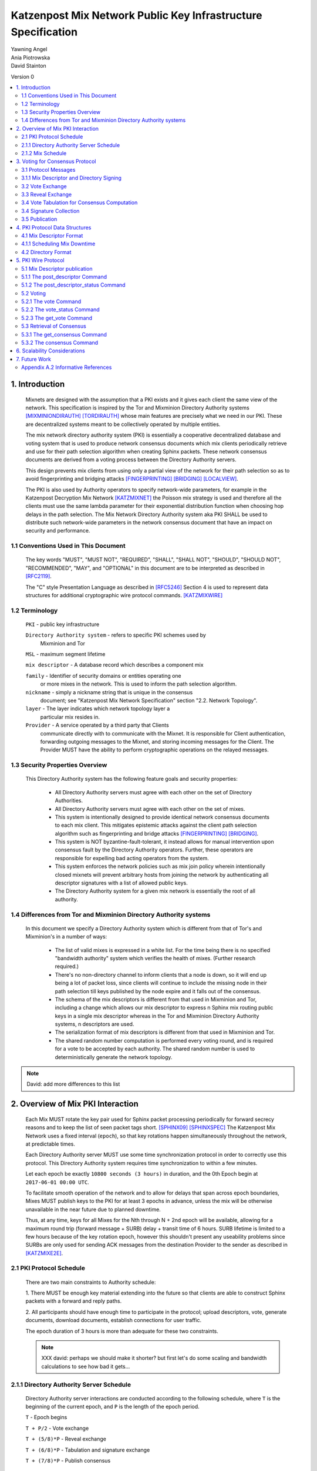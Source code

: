 .. _pki:

Katzenpost Mix Network Public Key Infrastructure Specification
**************************************************************

| Yawning Angel
| Ania Piotrowska
| David Stainton

Version 0

.. rubric:: Abstract

   This document describes the message formats and protocols of a
   decryption mix network public key infrastructure system. It has some
   specific design features which aid in traffic analysis resistance.
   This document is meant to serve as an implementation guide.

.. contents:: :local:

1. Introduction
===============

   Mixnets are designed with the assumption that a PKI exists and it
   gives each client the same view of the network. This specification
   is inspired by the Tor and Mixminion Directory Authority systems
   [MIXMINIONDIRAUTH]_ [TORDIRAUTH]_ whose main features are precisely what
   we need in our PKI. These are decentralized systems meant to be
   collectively operated by multiple entities.

   The mix network directory authority system (PKI) is essentially a
   cooperative decentralized database and voting system that is used
   to produce network consensus documents which mix clients
   periodically retrieve and use for their path selection algorithm
   when creating Sphinx packets. These network consensus documents are
   derived from a voting process between the Directory Authority
   servers.

   This design prevents mix clients from using only a partial view of
   the network for their path selection so as to avoid fingerprinting
   and bridging attacks [FINGERPRINTING]_ [BRIDGING]_ [LOCALVIEW]_.

   The PKI is also used by Authority operators to specify network-wide
   parameters, for example in the Katzenpost Decryption Mix Network
   [KATZMIXNET]_ the Poisson mix strategy is used and therefore all the
   clients must use the same lambda parameter for their exponential
   distribution function when choosing hop delays in the path
   selection. The Mix Network Directory Authority system aka PKI
   SHALL be used to distribute such network-wide parameters in the network
   consensus document that have an impact on security and performance.

1.1 Conventions Used in This Document
-------------------------------------

   The key words "MUST", "MUST NOT", "REQUIRED", "SHALL", "SHALL NOT",
   "SHOULD", "SHOULD NOT", "RECOMMENDED", "MAY", and "OPTIONAL" in this
   document are to be interpreted as described in [RFC2119]_.

   The "C" style Presentation Language as described in [RFC5246]_
   Section 4 is used to represent data structures for additional
   cryptographic wire protocol commands. [KATZMIXWIRE]_

1.2 Terminology
---------------

   ``PKI`` - public key infrastructure

   ``Directory Authority system`` - refers to specific PKI schemes used by
                                Mixminion and Tor

   ``MSL`` - maximum segment lifetime

   ``mix descriptor`` - A database record which describes a component mix

   ``family`` - Identifier of security domains or entities operating one
            or more mixes in the network. This is used to inform the
            path selection algorithm.

   ``nickname`` - simply a nickname string that is unique in the consensus
              document; see "Katzenpost Mix Network Specification"
              section "2.2. Network Topology".

   ``layer`` - The layer indicates which network topology layer a
           particular mix resides in.

   ``Provider`` - A service operated by a third party that Clients
              communicate directly with to communicate with the Mixnet.
              It is responsible for Client authentication,
              forwarding outgoing messages to the Mixnet, and storing incoming
              messages for the Client. The Provider MUST have the ability to
              perform cryptographic operations on the relayed messages.

1.3 Security Properties Overview
--------------------------------

   This Directory Authority system has the following feature goals and
   security properties:

      * All Directory Authority servers must agree with each other on
        the set of Directory Authorities.

      * All Directory Authority servers must agree with each other on
        the set of mixes.

      * This system is intentionally designed to provide identical
        network consensus documents to each mix client. This mitigates
        epistemic attacks against the client path selection algorithm
        such as fingerprinting and bridge attacks [FINGERPRINTING]_
        [BRIDGING]_.

      * This system is NOT byzantine-fault-tolerant, it instead allows
        for manual intervention upon consensus fault by the Directory
        Authority operators. Further, these operators are responsible
        for expelling bad acting operators from the system.

      * This system enforces the network policies such as mix join
        policy wherein intentionally closed mixnets will prevent
        arbitrary hosts from joining the network by authenticating all
        descriptor signatures with a list of allowed public keys.

      * The Directory Authority system for a given mix network is
        essentially the root of all authority.

1.4 Differences from Tor and Mixminion Directory Authority systems
----------------------------------------------------------------------

   In this document we specify a Directory Authority system
   which is different from that of Tor's and Mixminion's in a number
   of ways:

      * The list of valid mixes is expressed in a white list. For
        the time being there is no specified "bandwidth authority"
        system which verifies the health of mixes.
        (Further research required.)

      * There's no non-directory channel to inform clients that a node
        is down, so it will end up being a lot of packet loss, since
        clients will continue to include the missing node in their
        path selection till keys published by the node expire and it
        falls out of the consensus.

      * The schema of the mix descriptors is different from that used
        in Mixminion and Tor, including a change which allows our mix
        descriptor to express n Sphinx mix routing public keys in a
        single mix descriptor whereas in the Tor and Mixminion Directory
        Authority systems, n descriptors are used.

      * The serialization format of mix descriptors is different from
        that used in Mixminion and Tor.

      * The shared random number computation is performed every voting round,
        and is required for a vote to be accepted by each authority. The shared
        random number is used to deterministically generate the network
        topology.

.. note::

   David: add more differences to this list

2. Overview of Mix PKI Interaction
==================================

   Each Mix MUST rotate the key pair used for Sphinx packet processing
   periodically for forward secrecy reasons and to keep the list of
   seen packet tags short. [SPHINX09]_ [SPHINXSPEC]_ The Katzenpost Mix
   Network uses a fixed interval (``epoch``), so that key rotations happen
   simultaneously throughout the network, at predictable times.

   Each Directory Authority server MUST use some time synchronization
   protocol in order to correctly use this protocol. This Directory
   Authority system requires time synchronization to within a few
   minutes.

   Let each epoch be exactly ``10800 seconds (3 hours)`` in duration, and
   the 0th Epoch begin at ``2017-06-01 00:00 UTC``.

   To facilitate smooth operation of the network and to allow for
   delays that span across epoch boundaries, Mixes MUST publish keys
   to the PKI for at least 3 epochs in advance, unless the mix will
   be otherwise unavailable in the near future due to planned downtime.

   Thus, at any time, keys for all Mixes for the Nth through N + 2nd
   epoch will be available, allowing for a maximum round trip (forward
   message + SURB) delay + transit time of 6 hours. SURB lifetime is
   limited to a few hours because of the key rotation epoch, however
   this shouldn't present any useability problems since SURBs are only
   used for sending ACK messages from the destination Provider to the
   sender as described in [KATZMIXE2E]_.

2.1 PKI Protocol Schedule
-------------------------

   There are two main constraints to Authority schedule:

   1. There MUST be enough key material extending into the
   future so that clients are able to construct Sphinx packets with a
   forward and reply paths.

   2. All participants should have enough time to participate in the
   protocol; upload descriptors, vote, generate documents, download
   documents, establish connections for user traffic.

   The epoch duration of 3 hours is more than adequate for these two
   constraints.

   .. note::
   
        XXX david: perhaps we should make it shorter? but first let's do
        some scaling and bandwidth calculations to see how bad it gets...

2.1.1 Directory Authority Server Schedule
-----------------------------------------

   Directory Authority server interactions are conducted according to
   the following schedule, where ``T`` is the beginning of the current epoch,
   and ``P`` is the length of the epoch period.

   ``T``                         - Epoch begins

   ``T + P/2``                   - Vote exchange

   ``T + (5/8)*P``               - Reveal exchange

   ``T + (6/8)*P``               - Tabulation and signature exchange

   ``T + (7/8)*P``               - Publish consensus


2.1.2 Mix Schedule
------------------

   Mix PKI interactions are conducted according to the following
   schedule, where T is the beginning of the current epoch.

    ``T + P/2``            - Deadline for publication of all mixes documents
                               for the next epoch.

    ``T + (7/8)*P``        - This marks the beginning of the period
                               where mixes perform staggered fetches
                               of the PKI consensus document.

    ``T + (8/9)*P``        - Start establishing connections to the new set of
                               relevant mixes in advance of the next epoch.

    ``T + P - 1MSL``       - Start accepting new Sphinx packets encrypted to
                               the next epoch's keys.

    ``T + P + 1MSL``       - Stop accepting new Sphinx packets encrypted to
                               the previous epoch's keys, close connections to
                               peers no longer listed in the PKI documents and
                               erase the list of seen packet tags.

   As it stands, mixes have ~1.5 hours to publish, the PKI has ~1 hour 
   to vote, and the mixes have 20 mins to establish connections before
   there is network connectivity failure.

   Mix layer changes are controlled by the Directory Authorities and
   therefore a mix can be reassigned to a different layer in our
   stratified topology at any new epoch. Mixes will maintain incoming
   and outgoing connections to the various nodes until all mix keys
   have expired, iff the node is still listed anywhere in the current
   document.

3. Voting for Consensus Protocol
================================

   In our Directory Authority protocol, all the actors conduct their
   behavior according to a common schedule as outlined in section "2.1
   PKI Protocol Schedule". The Directory Authority servers exchange
   messages to reach consensus about the network. Other tasks they
   perform include collecting mix descriptor uploads from each mix for
   each key rotation epoch, voting, shared random number generation,
   signature exchange and publishing of the network consensus documents.

3.1 Protocol Messages
---------------------

   There are only two document types in this protocol:

   * ``mix_descriptor``: A mix descriptor describes a mix.

   * ``directory``: A directory contains a list of descriptors and other
     information that describe the mix network.

   Mix descriptor and directory documents MUST be properly signed.

3.1.1 Mix Descriptor and Directory Signing
------------------------------------------

   Mixes MUST compose mix descriptors which are signed using their
   private identity key, an ed25519 key. Directories are signed by one
   or more Directory Authority servers using their authority key, also
   an ed25519 key. In all cases, signing is done using JWS [RFC7515]_.

3.2 Vote Exchange
-----------------

   As described in section "2.1 PKI Protocol Schedule", the Directory
   Authority servers begin the voting process 2 hours after epoch
   beginning.  Each Authority exchanges vote directory messages with
   each other.

   Authorities archive votes from other authorities and make them
   available for retreival. Upon receiving a new vote, the authority
   examines it for new descriptors and includes any valid descriptors
   in its view of the network.

3.2.1 Voting Wire Protocol Commands

   The Katzenpost Wire Protocol as described in [KATZMIXWIRE] is used
   by Authorities to exchange votes. We define additional wire
   protocol commands for sending votes:

      enum {
         vote(22),
         vote_status(23),
      } Command;

   The structures of these commands are defined as follows:

      struct {
          uint64_t epoch_number;
          opaque public_key[ED25519_KEY_LENGTH];
          opaque payload[];
      } VoteCommand;

      struct {
         uint8 error_code;
      } VoteStatusCommand;

3.2.2 The vote Command

   The get_consensus command is used to send a PKI document to a peer
   Authority during the voting period of the PKI schedule.

   The payload field contains the signed and serialized PKI document
   representing the sending Authority's vote. The public_key field
   contains the public identity key of the sending Authority which the
   receiving Authority can use to verify the signature of the payload.
   The epoch_number field is used by the receiving party to quickly
   check the epoch for the vote before deserializing the payload.

   // TODO: each authority must include its commit value for the
   // shared random computation in this phase along with its signed vote.

3.2.3 The vote_status Command

   The vote_status command is used to reply to a vote command. The
   error_code field indicates if there was a failure in the receiving
   of the PKI document.

      enum {
         vote_ok(0),          /* None error condition. */
         vote_too_early(1),   /* The Authority should try again later. */
         vote_too_late(2),    /* This round of voting was missed. */
      }

   The epoch_number field of the vote struct is compared with the
   epoch that is currently being voted on. vote_too_early and
   vote_too_late are replied back to the voter to report that their
   vote was not accepted.

3.3 Reveal Exchange
-------------------
   As described in section "2.1 PKI Protocol Schedule", the Directory
   Authority servers exchange the reveal values after they have exchanged
   votes which contain a commit value. Each Authority exchanges reveal
   messages with each other.

3.3.1 Reveal Wire Protocol Commands

   The Katzenpost Wire Protocol as described in [KATZMIXWIRE] is used by Authorities to exchange reveal values previously commited to in their votes. We define additional wire protocol commands for exchanging reveals:

   enum {
      reveal(25),
      reveal_status(26),
   } Command;

   The structures of these commands are defined as follows:

      struct {
          uint64_t epoch_number;
          opaque public_key[ED25519_KEY_LENGTH];
          opaque payload[];
      } RevealCommand;

      struct {
         uint8 error_code;
      } RevealStatusCommand;

3.3.2 The reveal Command

   The reveal command is used to send a reveal value to a peer authority during
   the reveal period of the PKI schedule.

   The payload field contains the signed and serialized reveal value.  The
   public_key field contains the public identity key o fthe sending Authority
   which the receiving Authority can use to verify the signature of the
   payload. The epoch_number field is used by the receiving party to quickly
   check the epoch for the reveal before deserializing the payload.

3.3.3 The reveal_status Command

   The reveal_status command is used to reply to a reveal command. The
   error_code field indicates if there was a failure in the receiving of
   the shared random reveal value.

   enum {
      reveal_ok(8),                /* None error condition. */
      reveal_too_early(9),         /* The Authority should try again later. */
      reveal_not_authorized(10),   /* The Authority was rejected. */
      reveal_already_received(11), /* The Authority has already revealed this round. */
      reveal_too_late(12)          /* This round of revealing was missed. */
   } Errorcodes;

   The epoch_number field of the reveal struct is compared with the epoch
   that is currently being voted on. reveal_too_early and reveal_too_late
   are replied back to the autohrity to report their reveal was not
   accepted. The status code reveal_not_authorized is used if the
   Authority is rejected. The reveal_already_received is used to
   report that a valid reveal command was already received for this
   round.

3.4 Vote Tabulation for Consensus Computation
---------------------------------------------

   The main design constraint of the vote tabulation algorithm is that
   it MUST be a deterministic process that produces the same result
   for each directory authority server. This result is known as a
   network consensus file.

   A network consensus file is a well formed directory struct where
   the ``status`` field is set to ``consensus`` and contains 0 or more
   descriptors, the mix directory is signed by 0 or more directory
   authority servers. If signed by the full voting group then this is
   called a fully signed consensus.

   1. Validate each vote directory:
      - that the liveness fields correspond to the following epoch
      - status is ``vote``
      - version number matches ours

   2. Compute a consensus directory:

      Here we include a modified section from the Mixminion PKI spec
      [MIXMINIONDIRAUTH]_:

      - For each distinct mix identity in any vote directory:
            - If there are multiple nicknames for a given identity, do not
              include any descriptors for that identity.
            - If half or fewer of the votes include the identity, do not
              include any descriptors for the identity.  [This also
              guarantees that there will be only one identity per nickname.]
            - If we are including the identity, then for each distinct
              descriptor that appears in any vote directory:

                - Do not include the descriptor if it will have expired
                  on the date the directory will be published.
                - Do not include the descriptor if it is superseded by
                  other descriptors for this identity.
                - Do not include the descriptor if it not valid in the
                  next epoch.
                - Otherwise, include the descriptor.

      - Sort the list of descriptors by the signature field so that
        creation of the consensus is reproducible.
      - Set directory ``status`` field to ``consensus``.

   3. Compute a shared random number from the values revealed in the "Reveal"
         step. Authorities whose reveal value does not verify their commit
         value MUST be excluded from the consensus round.

   4. Generate or update the network topology using the shared random number as
         a seed to a deterministic random number generator that determines the
         order that new mixes are placed into the topology.

3.4 Signature Collection
------------------------

   Each Authority exchanges their newly generated consensus files with
   each other. Upon receiving signed consensus documents from the
   other Authorities, peer signatures are appended to the current
   local consensus file if the signed contents match. The Authority
   SHOULD warn the administrator if network partition is detected.

   If there is disagreement about the consensus directory, each
   authority collects signatures from only the servers which it agrees
   with about the final consensus.

   // TODO: consider exchanging peers votes amongst authorities (or hashes thereof) to
   // ensure that an authority has distributed one and only unique vote amongst its peers.

3.5 Publication
---------------

   If the consensus is signed by a majority of members of the voting
   group then it's a valid consensus and it is published.

4. PKI Protocol Data Structures
===============================

4.1 Mix Descriptor Format
-------------------------

   Note that there is no signature field. This is because mix
   descriptors are serialized and signed using JWS. The
   ``IdentityKey`` field is a public ed25519 key.  The ``MixKeys`` field
   is a map from epoch to public X25519 keys which is what the Sphinx
   packet format uses.

.. note::

    XXX David: replace the following example
    with a JWS example:

.. code::

   {
       "Version": 0,
       "Name": "",
       "Family": "",
       "Email": "",
       "AltContactInfo":"",
       "IdentityKey": "",
       "LinkKey":"",
       "MixKeys": {
          "Epoch": "EpochPubKey",
       },
       "Addresses": ["IP:Port"],
       "Layer": 0,
       "LoadWeight":0
   }

4.1.1 Scheduling Mix Downtime
-----------------------------

   Mix operators can publish a half empty mix descriptor for future
   epochs to schedule downtime. The mix descriptor fields that MUST
   be populated are:

   * Version
   * Name
   * Family
   * Email
   * Layer
   * IdentityKey
   * MixKeys

   The map in the field called "MixKeys" should reflect the scheduled
   downtown for one or more epochs by not have those epochs as keys in
   the map.

4.2 Directory Format
--------------------

.. note::

   replace the following example with a JWS example

.. code::

   {
       "Signatures": [],
       "Version": 0,
       "Status": "vote",
       "Lambda" : 0.274,
       "MaxDelay" : 30,
       "Topology" : [],
       "Providers" : [],
   }

5. PKI Wire Protocol
====================

   The Katzenpost Wire Protocol as described in [KATZMIXWIRE]_ is used
   by both clients and by Directory Authority peers. In the following
   section we describe additional wire protocol commands for publishing
   mix descriptors, voting and consensus retrieval.

5.1 Mix Descriptor publication
------------------------------

The following commands are used for publishing mix descriptors and
setting mix descriptor status:

.. code::

   enum {
         /* Extending the wire protocol Commands. */
         post_descriptor(20),
         post_descriptor_status(21),
   }

The structures of these command are defined as follows:

.. code::

      struct {
         uint64_t epoch_number;
         opaque payload[];
      } PostDescriptor;

      struct {
         uint8 error_code;
      } PostDescriptorStatus;

5.1.1 The post_descriptor Command
---------------------------------

   The post_descriptor command allows mixes to publish their
   descriptors.

5.1.2 The post_descriptor_status Command
----------------------------------------

   The post_descriptor_status command is sent in response to a post_descriptor
   command, and uses the following error codes:

.. code::

   enum {
      descriptor_ok(0),
      descriptor_invalid(1),
      descriptor_conflict(2),
      descriptor_forbidden(3),
   } ErrorCodes;

5.2 Voting
----------

   The following commands are used by Authorities to exchange votes:

.. code::

      enum {
         vote(22),
         vote_status(23),
         get_vote(24),
      } Command;

   The structures of these commands are defined as follows:

.. code::

      struct {
          uint64_t epoch_number;
          opaque public_key[ED25519_KEY_LENGTH];
          opaque payload[];
      } VoteCommand;

      struct {
         uint8 error_code;
      } VoteStatusCommand;

5.2.1 The vote Command
----------------------

The ``get_consensus`` command is used to send a PKI document to a peer
Authority during the voting period of the PKI schedule.

The payload field contains the signed and serialized PKI document
representing the sending Authority's vote. The public_key field
contains the public identity key of the sending Authority which the
receiving Authority can use to verify the signature of the payload.
The epoch_number field is used by the receiving party to quickly
check the epoch for the vote before deserializing the payload.

5.2.2 The vote_status Command
-----------------------------

The ``vote_status`` command is used to reply to a vote command. The
error_code field indicates if there was a failure in the receiving
of the PKI document.

.. code::

      enum {
         vote_ok(0),               /* None error condition. */
         vote_too_early(1),        /* The Authority should try again later. */
         vote_too_late(2),         /* This round of voting was missed. */
         vote_not_authorized(3),   /* The voter's key is not white-listed */
         vote_not_signed(4),       /* The vote signature verification failed */
         vote_malformed(5),        /* The vote payload was invalid */
         vote_already_received(6), /* The vote was already received */
         vote_not_found(7),        /* The vote was not found */
      }

The epoch_number field of the vote struct is compared with the
epoch that is currently being voted on. vote_too_early and
vote_too_late are replied back to the voter to report that their
vote was not accepted.

5.2.3 The get_vote Command
--------------------------

   The ``get_vote`` command is used to request a PKI document (vote) from a peer
   Authority. The epoch field contains the epoch from which to request the
   vote, and the public_key field contains the public identity key of the
   Authority of the requested vote. A successful query is responded to with a
   vote command, and queries that fail are responded to with a vote_status
   command with error_code vote_not_found(7).

5.3 Retrieval of Consensus
--------------------------

   Providers in the Katzenpost mix network system [KATZMIXNET]_ may cache
   validated network consensus files and serve them to clients over
   the mix network's link layer wire protocol [KATZMIXWIRE]_. We define
   additional wire protocol commands for requesting and sending PKI
   consensus documents:

.. code::

      enum {
         /* Extending the wire protocol Commands. */
         get_consensus(18),
         consensus(19),
      } Command;

   The structures of these commands are defined as follows:

.. code::

      struct {
          uint64_t epoch_number;
      } GetConsensusCommand;

      struct {
         uint8 error_code;
         opaque payload[];
      } ConsensusCommand;

5.3.1 The get_consensus Command
-------------------------------

   The get_consensus command is a command that is used to retrieve a
   recent consensus document. If a given get_consensus command
   contains an Epoch value that is either too big or too small then a
   reply consensus command is sent with an empty payload. Otherwise if
   the consensus request is valid then a consensus command containing
   a recent consensus document is sent in reply.

   Initiators MUST terminate the session immediately upon reception of
   a get_consensus command.

5.3.2 The consensus Command
---------------------------

   The consensus command is a command that is used to send a
   recent consensus document. The error_code field indicates if there
   was a failure in retrieval of the PKI consensus document.

.. code::

      enum {
         consensus_ok(0),        /* None error condition and SHOULD be accompanied with
                                    a valid consensus payload. */
         consensus_not_found(1), /* The client should try again later. */
         consensus_gone(2),      /* The consensus will not be available in the future. */
      } ErrorCodes;

6. Scalability Considerations
=============================

.. note::

    XXX David: TODO: notes on scaling, bandwidth usage etc.

7. Future Work
==============

   * byzantine fault tolerance

   * PQ crypto signatures for all PKI documents: mix descriptors and
     directories. [SPHINCS256]_ could be used, we already have a golang
     implementation: https://github.com/Yawning/sphincs256/

   * Make a Bandwidth Authority system to measure health of the network.
     Also perform load balancing as described in [PEERFLOW]_?

   * Implement byzantine attack defenses as described in [MIRANDA]_ and
     [MIXRELIABLE]_ where mix link performance proofs are recorded and
     used in a reputation system.

   * Choose a different serialization/schema language?

   * Use a append only merkle tree instead of this voting protocol.

8. Anonymity Considerations

   * This system is intentionally designed to provide identical
     network consensus documents to each mix client. This mitigates
     epistemic attacks against the client path selection algorithm
     such as fingerprinting and bridge attacks [FINGERPRINTING]_
     [BRIDGING]_.

   * If consensus has failed and thus there is more than one consensus
     file, clients MUST NOT use this compromised consensus and refuse
     to run.

9. Security Considerations

   * The Directory Authority/PKI system for a given mix network is
     essentially the root of all authority in the system. The PKI
     controls the contents of the network consensus documents that mix
     clients download and use to inform their path selection.
     Therefore if the PKI as a whole becomes compromised then so will
     the rest of the system in terms of providing the main security
     properties described as traffic analysis resistance. Therefore a
     decentralized voting protocol is used so that the system is more
     resiliant when attacked, in accordance with the principle of
     least authority. [SECNOTSEP]_

   * Short epoch durations make it is more practical to make
     corrections to network state using the PKI voting rounds.

   * Fewer epoch keys published in advance is a more conservative
     security policy because it implies reduced exposure to key
     compromise attacks.

   * A bad acting Directory Authority who lies on each vote and votes
     inconsistently can trivially cause a denial of service for each
     voting round.

10. Acknowledgements

   We would like to thank Nick Mathewson for answering design questions
   and thorough design review.

Appendix A. References

Appendix A.1 Normative References

.. [RFC2119]  Bradner, S., "Key words for use in RFCs to Indicate
              Requirement Levels", BCP 14, RFC 2119,
              DOI 10.17487/RFC2119, March 1997,
              <https://www.rfc-editor.org/info/rfc2119>.

.. [RFC7515]  Jones, M., Bradley, J., Sakimura, N.,
              "JSON Web Signature (JWS)", May 2015,
              <https://tools.ietf.org/html/rfc7515>.

.. [RFC5246]  Dierks, T. and E. Rescorla, "The Transport Layer Security
              (TLS) Protocol Version 1.2", RFC 5246,
              DOI 10.17487/RFC5246, August 2008,
              <http://www.rfc-editor.org/info/rfc5246>.

.. [KATZMIXNET]  Angel, Y., Danezis, G., Diaz, C., Piotrowska, A., Stainton, D.,
                "Katzenpost Mix Network Specification", June 2017,
                <https://github.com/Katzenpost/docs/blob/master/specs/mixnet.rst>.

.. [KATZMIXE2E]  Angel, Y., Danezis, G., Diaz, C., Piotrowska, A., Stainton, D.,
                 "Katzenpost Mix Network End-to-end Protocol Specification", July 2017,
                 <https://github.com/Katzenpost/docs/blob/master/specs/end_to_end.rst>.

.. [KATZMIXWIRE] Angel, Y. "Katzenpost Mix Network Wire Protocol Specification", June 2017,
                <https://github.com/Katzenpost/docs/blob/master/specs/wire-protocol.rst>.

Appendix A.2 Informative References
-----------------------------------

.. [MIXMINIONDIRAUTH] Danezis, G., Dingledine, R., Mathewson, N.,
                      "Type III (Mixminion) Mix Directory Specification",
                      December 2005, <https://www.mixminion.net/dir-spec.txt>.

.. [TORDIRAUTH]  "Tor directory protocol, version 3",
                 <https://gitweb.torproject.org/torspec.git/tree/dir-spec.txt>.

.. [TORSRV] "Tor Shared Random Subsystem Specification",
                 <https://gitweb.torproject.org/torspec.git/tree/srv-spec.txt>.

.. [FINGERPRINTING] Danezis, G., Clayton, R.,
                    "Route Finger printing in Anonymous Communications",
                    <https://www.cl.cam.ac.uk/~rnc1/anonroute.pdf>.

.. [BRIDGING] Danezis, G., Syverson, P.,
              "Bridging and Fingerprinting: Epistemic Attacks on Route Selection",
              In the Proceedings of PETS 2008, Leuven, Belgium, July 2008,
              <https://www.freehaven.net/anonbib/cache/danezis-pet2008.pdf>.

.. [LOCALVIEW] Gogolewski, M., Klonowski, M., Kutylowsky, M.,
               "Local View Attack on Anonymous Communication",
               <https://www.freehaven.net/anonbib/cache/esorics05-Klonowski.pdf>.

.. [SPHINX09]  Danezis, G., Goldberg, I., "Sphinx: A Compact and
               Provably Secure Mix Format", DOI 10.1109/SP.2009.15, May 2009,
               <http://research.microsoft.com/en-us/um/people/gdane/papers/sphinx-eprint.pdf>.

.. [SPHINXSPEC] Angel, Y., Danezis, G., Diaz, C., Piotrowska, A., Stainton, D.,
                "Sphinx Mix Network Cryptographic Packet Format Specification"
                July 2017, <https://github.com/Katzenpost/docs/blob/master/specs/sphinx.rst>.

.. [SPHINCS256] Bernstein, D., Hopwood, D., Hulsing, A., Lange, T.,
                Niederhagen, R., Papachristodoulou, L., Schwabe, P., Wilcox
                O'Hearn, Z., "SPHINCS: practical stateless hash-based signatures",
                <http://sphincs.cr.yp.to/sphincs-20141001.pdf>.

.. [PEERFLOW] Johnson, A., Jansen, R., Segal, A., Syverson, P.,
              "PeerFlow: Secure Load Balancing in Tor",
              Preceedings on Privacy Enhancing Technologies, July 2017,
              <https://petsymposium.org/2017/papers/issue2/paper12-2017-2-source.pdf>.

.. [MIRANDA] Leibowitz, H., Piotrowska, A., Danezis, G., Herzberg, A., 2017,
             "No right to ramain silent: Isolating Malicious Mixes"
             <https://eprint.iacr.org/2017/1000.pdf>.

.. [MIXRELIABLE] Dingledine, R., Freedman, M., Hopwood, D., Molnar, D., 2001
                 "A Reputation System to Increase MIX-Net Reliability"
                 In Information Hiding, 4th International Workshop
                 <https://www.freehaven.net/anonbib/cache/mix-acc.pdf>.

.. [SECNOTSEP] Miller, M., Tulloh, B., Shapiro, J.,
               "The Structure of Authority: Why Security Is not a Separable Concern",
               <http://www.erights.org/talks/no-sep/secnotsep.pdf>.

